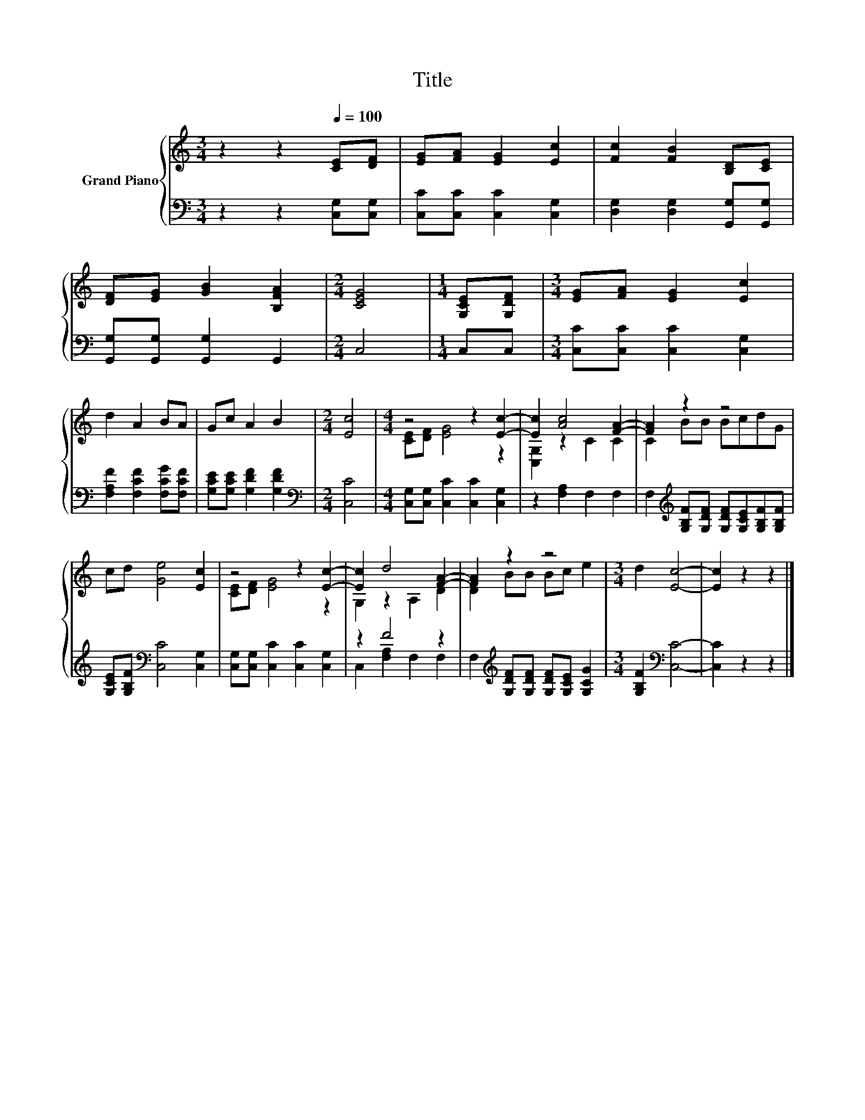 X:1
T:Title
%%score { ( 1 3 ) | ( 2 4 ) }
L:1/8
M:3/4
K:C
V:1 treble nm="Grand Piano"
V:3 treble 
V:2 bass 
V:4 bass 
V:1
 z2 z2[Q:1/4=100] [CE][DF] | [EG][FA] [EG]2 [Ec]2 | [Fc]2 [FB]2 [B,D][CE] | %3
 [DF][EG] [GB]2 [B,FA]2 |[M:2/4] [CEG]4 |[M:1/4] [G,CE][G,DF] |[M:3/4] [EG][FA] [EG]2 [Ec]2 | %7
 d2 A2 BA | Gc A2 B2 |[M:2/4] [Ec]4 |[M:4/4] z4 z2 [Ec]2- | [Ec]2 [Ac]4 [FA]2- | [FA]2 z2 z4 | %13
 cd [Ge]4 [Ec]2 | z4 z2 [Ec]2- | [Ec]2 d4 [FA]2- | [FA]2 z2 z4 |[M:3/4] d2 [Ec]4- | [Ec]2 z2 z2 |] %19
V:2
 z2 z2 [C,G,][C,G,] | [C,C][C,C] [C,C]2 [C,G,]2 | [D,G,]2 [D,G,]2 [G,,G,][G,,G,] | %3
 [G,,G,][G,,G,] [G,,G,]2 G,,2 |[M:2/4] C,4 |[M:1/4] C,C, |[M:3/4] [C,C][C,C] [C,C]2 [C,G,]2 | %7
 [F,A,F]2 [F,CF]2 [F,CG][F,CF] | [G,CE][G,CE] [G,DF]2 [G,DF]2 |[M:2/4][K:bass] [C,C]4 | %10
[M:4/4] [C,G,][C,G,] [C,C]2 [C,C]2 [C,G,]2 | z2 [F,A,]2 F,2 F,2 | %12
 F,2[K:treble] [G,B,F][G,DF] [G,DF][G,CE][G,B,F][G,B,F] | [G,CE][G,B,F][K:bass] [C,C]4 [C,G,]2 | %14
 [C,G,][C,G,] [C,C]2 [C,C]2 [C,G,]2 | z2 F4 z2 | F,2[K:treble] [G,DF][G,DF] [G,DF][G,CE] [G,CG]2 | %17
[M:3/4] [G,B,F]2[K:bass] [C,C]4- | [C,C]2 z2 z2 |] %19
V:3
 x6 | x6 | x6 | x6 |[M:2/4] x4 |[M:1/4] x2 |[M:3/4] x6 | x6 | x6 |[M:2/4] x4 | %10
[M:4/4] [CE][DF] [EG]4 z2 | [C,G,]2 z2 C2 C2 | C2 BB BcdG | x8 | [CE][DF] [EG]4 z2 | %15
 G,2 z2 A,2 D2 | D2 BB Bc e2 |[M:3/4] x6 | x6 |] %19
V:4
 x6 | x6 | x6 | x6 |[M:2/4] x4 |[M:1/4] x2 |[M:3/4] x6 | x6 | x6 |[M:2/4][K:bass] x4 |[M:4/4] x8 | %11
 x8 | x2[K:treble] x6 | x2[K:bass] x6 | x8 | C,2 [F,A,]2 F,2 F,2 | x2[K:treble] x6 | %17
[M:3/4] x2[K:bass] x4 | x6 |] %19

